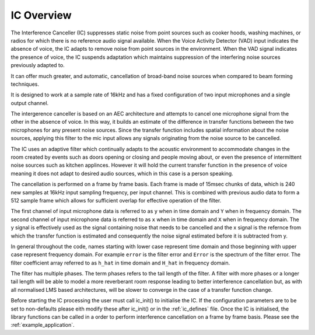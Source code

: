 .. _ic_overview:

IC Overview
===========

The Interference Canceller (IC) suppresses static noise from point sources such as cooker hoods, washing machines,
or radios for which there is no reference audio signal available. When the Voice Activity Detector (VAD) input
indicates the absence of voice, the IC adapts to remove noise from point sources in the environment. When the VAD 
signal indicates the presence of voice, the IC suspends adaptation which maintains suppression of the interfering 
noise sources previously adapted to.

It can offer much greater, and automatic, cancellation of broad-band noise sources when compared to beam forming 
techniques.

It is designed to work at a sample rate of 16kHz and has a fixed configuration of two input microphones and a single
output channel.

The intergerence canceller is based on an AEC architecture and attempts to cancel one microphone signal from the other in
the absence of voice. In this way, it builds an estimate of the difference in transfer functions between the two
microphones for any present noise sources. Since the transfer function includes spatial information about the noise
sources, applying this filter to the mic input allows any signals originating from the noise source to be cancelled.

The IC uses an adaptive filter which continually adapts to the acoustic environment to accommodate changes in the room
created by events such as doors opening or closing and people moving about, or even the presence of intermittent 
noise sources such as kitchen applinces.
However it will hold the current transfer function in the presence of voice meaning it does not adapt to desired 
audio sources, which in this case is a person speaking.

The cancellation is performed on a frame by frame basis. Each frame is made of 15msec chunks of data, which is 240
new samples at 16kHz input sampling frequency, per input channel. This is combined with previous audio data to form
a 512 sample frame which allows for sufficient overlap for effective operation of the filter.

The first channel of input microphone data is referred to as ``y`` when in time domain and ``Y`` when in frequency
domain. The second channel of input microphone data is referred to as ``x`` when in time domain and ``X`` when in frequency
domain. The y signal is effectively used as the signal containing noise that needs to be cancelled and the x signal
is the refernce from which the transfer function is estimated and consequently the noise signal estimated before it
is subtracted from y.

In general throughout the code, names starting with lower case represent time domain and those beginning with
upper case represent frequency domain. For example ``error`` is the filter error and ``Error`` is the spectrum of
the filter error. The filter coefficient array referred to as ``h_hat`` in time domain and ``H_hat`` in frequency domain.

The filter has multiple phases. The term phases refers to the tail length of the filter. A filter with more phases or a
longer tail length will be able to model a more reverberant room response leading to better interference cancellation
but, as with all normalised LMS based architectures, will be slower to converge in the case of a transfer function change.

Before starting the IC processing the user must call ic_init() to initialise the IC. If the configuration parameters are
to be set to non-defaults please eith modify these after ic_init() or in the :ref:`ic_defines` file.
Once the IC is initialised, the library functions can be called in a order to perform interference cancellation on 
a frame by frame basis. Please see the :ref:`example_application`. 


